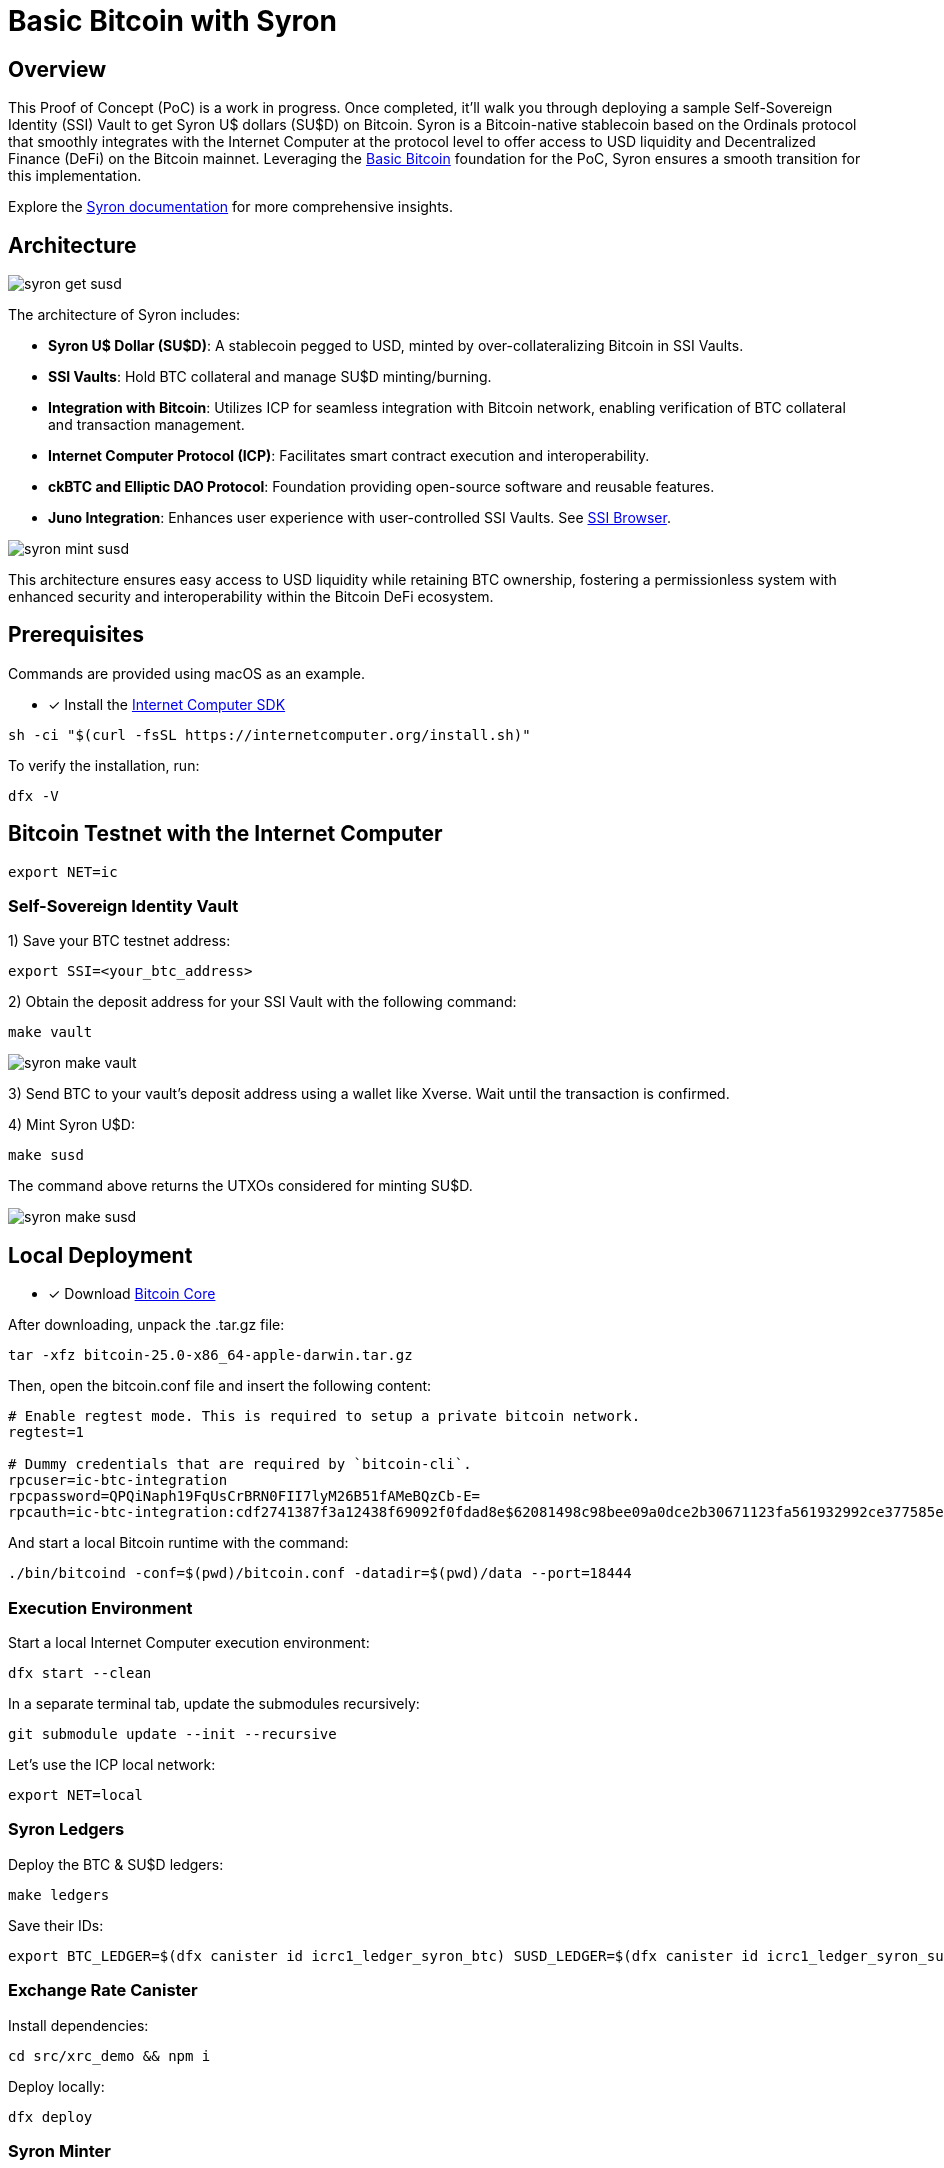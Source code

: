 = Basic Bitcoin with Syron 

== Overview

This Proof of Concept (PoC) is a work in progress. Once completed, it'll walk you through deploying a sample Self-Sovereign Identity (SSI) Vault to get Syron U$ dollars (SU$D) on Bitcoin. Syron is a Bitcoin-native stablecoin based on the Ordinals protocol that smoothly integrates with the Internet Computer at the protocol level to offer access to USD liquidity and Decentralized Finance (DeFi) on the Bitcoin mainnet. Leveraging the https://internetcomputer.org/docs/current/references/samples/rust/basic_bitcoin/[Basic Bitcoin] foundation for the PoC, Syron ensures a smooth transition for this implementation.

Explore the https://syron.ssiprotocol.com[Syron documentation] for more comprehensive insights.

== Architecture

image::public/images/syron_get_susd.png[]

The architecture of Syron includes:

- **Syron U$ Dollar (SU$D)**: A stablecoin pegged to USD, minted by over-collateralizing Bitcoin in SSI Vaults.
- **SSI Vaults**: Hold BTC collateral and manage SU$D minting/burning.
- **Integration with Bitcoin**: Utilizes ICP for seamless integration with Bitcoin network, enabling verification of BTC collateral and transaction management.
- **Internet Computer Protocol (ICP)**: Facilitates smart contract execution and interoperability.
- **ckBTC and Elliptic DAO Protocol**: Foundation providing open-source software and reusable features.
- **Juno Integration**: Enhances user experience with user-controlled SSI Vaults. See https://ssibrowser.com[SSI Browser].

image::public/images/syron_mint_susd.png[]

This architecture ensures easy access to USD liquidity while retaining BTC ownership, fostering a permissionless system with enhanced security and interoperability within the Bitcoin DeFi ecosystem.

== Prerequisites

Commands are provided using macOS as an example.

* [x] Install the https://internetcomputer.org/docs/current/developer-docs/setup/install/index.mdx[Internet Computer SDK]

----
sh -ci "$(curl -fsSL https://internetcomputer.org/install.sh)"
----

To verify the installation, run:

----
dfx -V
----

== Bitcoin Testnet with the Internet Computer

----
export NET=ic
----

=== Self-Sovereign Identity Vault

1) Save your BTC testnet address:

----
export SSI=<your_btc_address>
----

2) Obtain the deposit address for your SSI Vault with the following command:

----
make vault
----

image::public/images/syron_make_vault.png[]

3) Send BTC to your vault's deposit address using a wallet like Xverse. Wait until the transaction is confirmed.

4) Mint Syron U$D:

----
make susd
----

The command above returns the UTXOs considered for minting SU$D.

image::public/images/syron_make_susd.png[]

== Local Deployment

* [x] Download https://bitcoin.org/en/download[Bitcoin Core]

After downloading, unpack the .tar.gz file:

----
tar -xfz bitcoin-25.0-x86_64-apple-darwin.tar.gz
----

Then, open the bitcoin.conf file and insert the following content:

----
# Enable regtest mode. This is required to setup a private bitcoin network.
regtest=1

# Dummy credentials that are required by `bitcoin-cli`.
rpcuser=ic-btc-integration
rpcpassword=QPQiNaph19FqUsCrBRN0FII7lyM26B51fAMeBQzCb-E=
rpcauth=ic-btc-integration:cdf2741387f3a12438f69092f0fdad8e$62081498c98bee09a0dce2b30671123fa561932992ce377585e8e08bb0c11dfa
----

And start a local Bitcoin runtime with the command:

----
./bin/bitcoind -conf=$(pwd)/bitcoin.conf -datadir=$(pwd)/data --port=18444
----

=== Execution Environment

Start a local Internet Computer execution environment:

----
dfx start --clean
----

In a separate terminal tab, update the submodules recursively:

----
git submodule update --init --recursive
----

Let's use the ICP local network:

----
export NET=local
----

=== Syron Ledgers

Deploy the BTC & SU$D ledgers:

----
make ledgers
----

Save their IDs:

----
export BTC_LEDGER=$(dfx canister id icrc1_ledger_syron_btc) SUSD_LEDGER=$(dfx canister id icrc1_ledger_syron_susd)
----

=== Exchange Rate Canister

Install dependencies:

----
cd src/xrc_demo && npm i
----

Deploy locally:

----
dfx deploy
----

=== Syron Minter

Finally, deploy the Syron minter using:

----
cd ../.. && make deploy
----

=== SSI Vault

1) Save your BTC testnet address:

----
export SSI=<your_btc_address>
----

2) Obtain the deposit address for your SSI Vault with the following command:

----
make vault
----

image::public/images/syron_make_vault.png[]

3) Send BTC to your vault's deposit address.

You can mine blocks to earn bitcoin. Go to your Bitcoin Core repo and run the following command to mine 1 block:

----
./bin/bitcoin-cli -conf=$(pwd)/bitcoin.conf generatetoaddress 1 <your_vault_address>
----

4) Mint Syron U$D:

----
make susd
----

image::public/images/syron_make_susd.png[]

The command above returns the UTXOs considered for minting SU$D.
